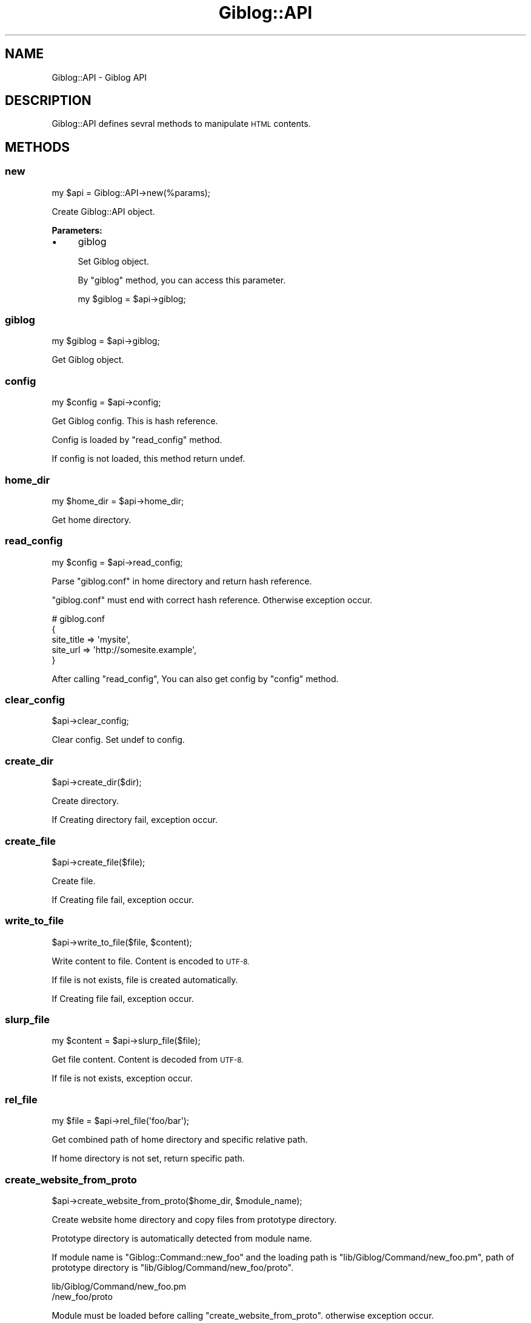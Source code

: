 .\" Automatically generated by Pod::Man 2.28 (Pod::Simple 3.28)
.\"
.\" Standard preamble:
.\" ========================================================================
.de Sp \" Vertical space (when we can't use .PP)
.if t .sp .5v
.if n .sp
..
.de Vb \" Begin verbatim text
.ft CW
.nf
.ne \\$1
..
.de Ve \" End verbatim text
.ft R
.fi
..
.\" Set up some character translations and predefined strings.  \*(-- will
.\" give an unbreakable dash, \*(PI will give pi, \*(L" will give a left
.\" double quote, and \*(R" will give a right double quote.  \*(C+ will
.\" give a nicer C++.  Capital omega is used to do unbreakable dashes and
.\" therefore won't be available.  \*(C` and \*(C' expand to `' in nroff,
.\" nothing in troff, for use with C<>.
.tr \(*W-
.ds C+ C\v'-.1v'\h'-1p'\s-2+\h'-1p'+\s0\v'.1v'\h'-1p'
.ie n \{\
.    ds -- \(*W-
.    ds PI pi
.    if (\n(.H=4u)&(1m=24u) .ds -- \(*W\h'-12u'\(*W\h'-12u'-\" diablo 10 pitch
.    if (\n(.H=4u)&(1m=20u) .ds -- \(*W\h'-12u'\(*W\h'-8u'-\"  diablo 12 pitch
.    ds L" ""
.    ds R" ""
.    ds C` ""
.    ds C' ""
'br\}
.el\{\
.    ds -- \|\(em\|
.    ds PI \(*p
.    ds L" ``
.    ds R" ''
.    ds C`
.    ds C'
'br\}
.\"
.\" Escape single quotes in literal strings from groff's Unicode transform.
.ie \n(.g .ds Aq \(aq
.el       .ds Aq '
.\"
.\" If the F register is turned on, we'll generate index entries on stderr for
.\" titles (.TH), headers (.SH), subsections (.SS), items (.Ip), and index
.\" entries marked with X<> in POD.  Of course, you'll have to process the
.\" output yourself in some meaningful fashion.
.\"
.\" Avoid warning from groff about undefined register 'F'.
.de IX
..
.nr rF 0
.if \n(.g .if rF .nr rF 1
.if (\n(rF:(\n(.g==0)) \{
.    if \nF \{
.        de IX
.        tm Index:\\$1\t\\n%\t"\\$2"
..
.        if !\nF==2 \{
.            nr % 0
.            nr F 2
.        \}
.    \}
.\}
.rr rF
.\" ========================================================================
.\"
.IX Title "Giblog::API 3"
.TH Giblog::API 3 "2019-03-23" "perl v5.20.1" "User Contributed Perl Documentation"
.\" For nroff, turn off justification.  Always turn off hyphenation; it makes
.\" way too many mistakes in technical documents.
.if n .ad l
.nh
.SH "NAME"
Giblog::API \- Giblog API
.SH "DESCRIPTION"
.IX Header "DESCRIPTION"
Giblog::API defines sevral methods to manipulate \s-1HTML\s0 contents.
.SH "METHODS"
.IX Header "METHODS"
.SS "new"
.IX Subsection "new"
.Vb 1
\&  my $api = Giblog::API\->new(%params);
.Ve
.PP
Create Giblog::API object.
.PP
\&\fBParameters:\fR
.IP "\(bu" 4
giblog
.Sp
Set Giblog object.
.Sp
By \f(CW\*(C`giblog\*(C'\fR method, you can access this parameter.
.Sp
.Vb 1
\&  my $giblog = $api\->giblog;
.Ve
.SS "giblog"
.IX Subsection "giblog"
.Vb 1
\&  my $giblog = $api\->giblog;
.Ve
.PP
Get Giblog object.
.SS "config"
.IX Subsection "config"
.Vb 1
\&  my $config = $api\->config;
.Ve
.PP
Get Giblog config. This is hash reference.
.PP
Config is loaded by \f(CW\*(C`read_config\*(C'\fR method.
.PP
If config is not loaded, this method return undef.
.SS "home_dir"
.IX Subsection "home_dir"
.Vb 1
\&  my $home_dir = $api\->home_dir;
.Ve
.PP
Get home directory.
.SS "read_config"
.IX Subsection "read_config"
.Vb 1
\&  my $config = $api\->read_config;
.Ve
.PP
Parse \*(L"giblog.conf\*(R" in home directory and return hash reference.
.PP
\&\*(L"giblog.conf\*(R" must end with correct hash reference. Otherwise exception occur.
.PP
.Vb 5
\&  # giblog.conf
\&  {
\&    site_title => \*(Aqmysite\*(Aq,
\&    site_url => \*(Aqhttp://somesite.example\*(Aq,
\&  }
.Ve
.PP
After calling \*(L"read_config\*(R", You can also get config by \f(CW\*(C`config\*(C'\fR method.
.SS "clear_config"
.IX Subsection "clear_config"
.Vb 1
\&  $api\->clear_config;
.Ve
.PP
Clear config. Set undef to config.
.SS "create_dir"
.IX Subsection "create_dir"
.Vb 1
\&  $api\->create_dir($dir);
.Ve
.PP
Create directory.
.PP
If Creating directory fail, exception occur.
.SS "create_file"
.IX Subsection "create_file"
.Vb 1
\&  $api\->create_file($file);
.Ve
.PP
Create file.
.PP
If Creating file fail, exception occur.
.SS "write_to_file"
.IX Subsection "write_to_file"
.Vb 1
\&  $api\->write_to_file($file, $content);
.Ve
.PP
Write content to file. Content is encoded to \s-1UTF\-8.\s0
.PP
If file is not exists, file is created automatically.
.PP
If Creating file fail, exception occur.
.SS "slurp_file"
.IX Subsection "slurp_file"
.Vb 1
\&  my $content = $api\->slurp_file($file);
.Ve
.PP
Get file content. Content is decoded from \s-1UTF\-8.\s0
.PP
If file is not exists, exception occur.
.SS "rel_file"
.IX Subsection "rel_file"
.Vb 1
\&  my $file = $api\->rel_file(\*(Aqfoo/bar\*(Aq);
.Ve
.PP
Get combined path of home directory and specific relative path.
.PP
If home directory is not set, return specific path.
.SS "create_website_from_proto"
.IX Subsection "create_website_from_proto"
.Vb 1
\&  $api\->create_website_from_proto($home_dir, $module_name);
.Ve
.PP
Create website home directory and copy files from prototype directory.
.PP
Prototype directory is automatically detected from module name.
.PP
If module name is \*(L"Giblog::Command::new_foo\*(R" and the loading path is \*(L"lib/Giblog/Command/new_foo.pm\*(R", path of prototype directory is \*(L"lib/Giblog/Command/new_foo/proto\*(R".
.PP
.Vb 2
\&  lib/Giblog/Command/new_foo.pm
\&                    /new_foo/proto
.Ve
.PP
Module must be loaded before calling \*(L"create_website_from_proto\*(R". otherwise exception occur.
.PP
If home directory is not specific, exception occur.
.PP
If home directory already exists, exception occur.
.PP
If creating directory fail, exception occur.
.PP
If proto directory corresponding to module name is not specific, exception occur.
.PP
If proto direcotry corresponding to module name is not found, exception occur.
.SS "get_templates_files"
.IX Subsection "get_templates_files"
.Vb 1
\&  $api\->get_templates_files;
.Ve
.PP
Get file names in \*(L"templates\*(R" directory in home directory.
.PP
Files in \*(L"templates/common\*(R" directory and hidden files(which start with \*(L".\*(R") is not contained.
.PP
Got file name is relative name from \*(L"templates\*(R" directory.
.PP
For example,
.PP
.Vb 3
\&  index.html
\&  blog/20190312121345.html
\&  blog/20190314452341.html
.Ve
.SS "get_content"
.IX Subsection "get_content"
.Vb 1
\&  $api\->get_content($data);
.Ve
.PP
Get content from relative file name from \*(L"templates\*(R" directory. Content is decoded from \s-1UTF\-8.\s0
.PP
\&\fB\s-1INPUT:\s0\fR
.PP
.Vb 1
\&  $data\->{file}
.Ve
.PP
\&\fB\s-1OUTPUT:\s0\fR
.PP
.Vb 1
\&  $data\->{content}
.Ve
.PP
\&\fBExample:\fR
.PP
.Vb 4
\&  # Get content from templates/index.html
\&  $data\->{file} = \*(Aqindex.html\*(Aq;
\&  $api\->get_content($data);
\&  my $content = $data\->{content};
.Ve
.SS "parse_giblog_syntax"
.IX Subsection "parse_giblog_syntax"
.Vb 1
\&  $api\->parse_giblog_syntax($data);
.Ve
.PP
Parse input text as \*(L"Giblog syntax\*(R", and return output.
.PP
\&\fB\s-1INPUT:\s0\fR
.PP
.Vb 1
\&  $data\->{content}
.Ve
.PP
\&\fB\s-1OUTPUT:\s0\fR
.PP
.Vb 1
\&  $data\->{content}
.Ve
.PP
\&\fBExample:\fR
.PP
.Vb 3
\&  # Parse input as giblog syntax
\&  $data\->{content} = <<\*(AqEOS\*(Aq;
\&  Hello World!
\&
\&  <b>Hi, Yuki</b>
\&
\&  <div>
\&    OK
\&  </div>
\&
\&  <pre>
\&  my $foo = 1 > 3 && 2 < 5;
\&  </pre>
\&  EOS
\&  
\&  $api\->parse_giblog_syntax($data);
\&  my $content = $data\->{content};
.Ve
.PP
\&\fBGiblog syntax\fR
.PP
Giblog syntax is simple syntax to write content easily.
.IP "1. Add p tag automatically" 4
.IX Item "1. Add p tag automatically"
Add p tag to inline element starting from the beginning of line.
.Sp
.Vb 2
\&  # Input
\&  Hello World!
\&  
\&  <b>Hi, Yuki</b>
\&  
\&  <div>
\&    OK
\&  </div>
\&  
\&  # Output
\&  <p>
\&    Hello World!
\&  </p>
\&  <p>
\&    <b>Hi, Yuki</b>
\&  </p>
\&  <div>
\&    OK
\&  </div>
.Ve
.Sp
Empty line is deleted.
.IP "2. Escape >, < in pre tag" 4
.IX Item "2. Escape >, < in pre tag"
If pre tag starts at the beginning of the line and its end tag starts at the beginning of the line, execute \s-1HTML\s0 escapes \*(L">\*(R" and \*(L"<\*(R" between them.
.Sp
.Vb 4
\&  # Input
\&  <pre>
\&  my $foo = 1 > 3 && 2 < 5;
\&  </pre>
\&
\&  # Output
\&  <pre>
\&  my $foo = 1 &gt; 3 && 2 &lt; 5;
\&  </pre>
.Ve
.SS "parse_title"
.IX Subsection "parse_title"
.Vb 1
\&  $api\->parse_title($data);
.Ve
.PP
Get title from text of tag which class name is \*(L"title\*(R".
.PP
If parser can't get title, title become undef.
.PP
\&\fB\s-1INPUT:\s0\fR
.PP
.Vb 1
\&  $data\->{content}
.Ve
.PP
\&\fB\s-1OUTPUT:\s0\fR
.PP
.Vb 1
\&  $data\->{title}
.Ve
.PP
\&\fBExample:\fR
.PP
.Vb 6
\&  # Get title
\&  $data\->{content} = <<\*(AqEOS\*(Aq;
\&  <div class="title">Perl Tutorial</div>
\&  EOS
\&  $api\->parse_title($data);
\&  my $title = $data\->{title};
.Ve
.SS "parse_title_from_first_h_tag"
.IX Subsection "parse_title_from_first_h_tag"
.Vb 1
\&  $api\->parse_title_from_first_h_tag($data);
.Ve
.PP
Get title from text of first h1, h2, h3, h4, h5, h6 tag.
.PP
If parser can't get title, title become undef.
.PP
\&\fB\s-1INPUT:\s0\fR
.PP
.Vb 1
\&  $data\->{content}
.Ve
.PP
\&\fB\s-1OUTPUT:\s0\fR
.PP
.Vb 1
\&  $data\->{title}
.Ve
.PP
\&\fBExample:\fR
.PP
.Vb 6
\&  # Get title
\&  $data\->{content} = <<\*(AqEOS\*(Aq;
\&  <h1>Perl Tutorial</h1>
\&  EOS
\&  $api\->parse_title_from_first_h_tag($data);
\&  my $title = $data\->{title};
.Ve
.SS "add_page_link"
.IX Subsection "add_page_link"
.Vb 2
\&  $api\->add_page_link($data);
\&  $api\->add_page_link($data, $opt);
.Ve
.PP
Add page link to text of tag which class name is \*(L"title\*(R".
.PP
If parser can't get title, content is not changed.
.PP
\&\fB\s-1INPUT:\s0\fR
.PP
.Vb 2
\&  $data\->{file}
\&  $data\->{content}
.Ve
.PP
\&\fB\s-1OUTPUT:\s0\fR
.PP
.Vb 1
\&  $data\->{content}
.Ve
.PP
\&\*(L"file\*(R" is relative path from \*(L"templates\*(R" directory.
.PP
If added link is the path which combine \*(L"/\*(R" and value of \*(L"file\*(R".
.PP
if \f(CW$opt\fR\->{root} is specifed and this match \f(CW$data\fR\->{file}, added link is \*(L"/\*(R".
.PP
\&\fBExample:\fR
.PP
.Vb 7
\&  # Add page link
\&  $data\->{file} = \*(Aqblog/20181012123456.html\*(Aq;
\&  $data\->{content} = <<\*(AqEOS\*(Aq;
\&  <div class="title">Perl Tutorial</div>
\&  EOS
\&  $api\->add_page_link($data);
\&  my $content = $data\->{content};
.Ve
.PP
Content is changed to
.PP
.Vb 1
\&  <div class="title"><a href="/blog/20181012123456.html">Perl Tutorial</a></div>
.Ve
.PP
\&\fBExample: root page\fR
.PP
.Vb 7
\&  # Add page link
\&  $data\->{file} = \*(Aqindex.html\*(Aq;
\&  $data\->{content} = <<\*(AqEOS\*(Aq;
\&  <div class="title">Perl Tutorial</div>
\&  EOS
\&  $api\->add_page_link($data);
\&  my $content = $data\->{content};
.Ve
.PP
Content is changed to
.PP
.Vb 1
\&  <div class="title"><a href="/">Perl Tutorial</a></div>
.Ve
.SS "add_page_link_to_first_h_tag"
.IX Subsection "add_page_link_to_first_h_tag"
.Vb 2
\&  $api\->add_page_link_to_first_h_tag($data);
\&  $api\->add_page_link_to_first_h_tag($data, $opt);
.Ve
.PP
Add page link to text of first h1, h2, h3, h4, h5, h6 tag.
.PP
If parser can't get title, content is not changed.
.PP
\&\fB\s-1INPUT:\s0\fR
.PP
.Vb 2
\&  $data\->{file}
\&  $data\->{content}
.Ve
.PP
\&\fB\s-1OUTPUT:\s0\fR
.PP
.Vb 1
\&  $data\->{content}
.Ve
.PP
\&\*(L"file\*(R" is relative path from \*(L"templates\*(R" directory.
.PP
If added link is the path which combine \*(L"/\*(R" and value of \*(L"file\*(R".
.PP
if \f(CW$opt\fR\->{root} is specifed and this match \f(CW$data\fR\->{file}, added link is \*(L"/\*(R".
.PP
\&\fBExample: entry page\fR
.PP
.Vb 7
\&  # Add page link
\&  $data\->{file} = \*(Aqblog/20181012123456.html\*(Aq;
\&  $data\->{content} = <<\*(AqEOS\*(Aq;
\&  <h1>Perl Tutorial</h1>
\&  EOS
\&  $api\->add_page_link_to_first_h_tag($data);
\&  my $content = $data\->{content};
.Ve
.PP
Content is changed to
.PP
.Vb 1
\&  <h1><a href="/blog/20181012123456.html">Perl Tutorial</a></h1>
.Ve
.PP
\&\fBExample: root\fR
.PP
.Vb 7
\&  # Add page link
\&  $data\->{file} = \*(Aqindex.html\*(Aq;
\&  $data\->{content} = <<\*(AqEOS\*(Aq;
\&  <h1>Perl Tutorial</h1>
\&  EOS
\&  $api\->add_page_link_to_first_h_tag($data);
\&  my $content = $data\->{content};
.Ve
.PP
Content is changed to
.PP
.Vb 1
\&  <h1><a href="/">Perl Tutorial</a></h1>
.Ve
.SS "parse_description"
.IX Subsection "parse_description"
.Vb 1
\&  $api\->parse_description($data);
.Ve
.PP
Get description from text of tag which class name is \*(L"description\*(R".
.PP
Both of left spaces and right spaces are removed. This is Unicode space.
.PP
If parser can't get description, description become undef.
.PP
\&\fB\s-1INPUT:\s0\fR
.PP
.Vb 1
\&  $data\->{content}
.Ve
.PP
\&\fB\s-1OUTPUT:\s0\fR
.PP
.Vb 1
\&  $data\->{description}
.Ve
.PP
\&\fBExample:\fR
.PP
.Vb 8
\&  # Get description
\&  $data\->{content} = <<\*(AqEOS\*(Aq;
\&  <div class="description">
\&    Perl Tutorial is site for beginners of Perl 
\&  </div>
\&  EOS
\&  $api\->parse_description($data);
\&  my $description = $data\->{description};
.Ve
.PP
Output description is \*(L"Perl Tutorial is site for beginners of Perl\*(R".
.SS "parse_description_from_first_p_tag"
.IX Subsection "parse_description_from_first_p_tag"
.Vb 1
\&  $api\->parse_description_from_first_p_tag($data);
.Ve
.PP
Get description from text of first p tag.
.PP
\&\s-1HTML\s0 tag is removed.
.PP
Both of left spaces and right spaces is removed. This is Unicode space.
.PP
If parser can't get description, description become undef.
.PP
\&\fB\s-1INPUT:\s0\fR
.PP
.Vb 1
\&  $data\->{content}
.Ve
.PP
\&\fB\s-1OUTPUT:\s0\fR
.PP
.Vb 1
\&  $data\->{description}
.Ve
.PP
\&\fBExample:\fR
.PP
.Vb 11
\&  # Get description
\&  $data\->{content} = <<\*(AqEOS\*(Aq;
\&  <p>
\&    Perl Tutorial is site for beginners of Perl 
\&  </p>
\&  <p>
\&    Foo, Bar
\&  </p>
\&  EOS
\&  $api\->parse_description_from_first_p_tag($data);
\&  my $description = $data\->{description};
.Ve
.PP
Output description is \*(L"Perl Tutorial is site for beginners of Perl\*(R".
.SS "parse_keywords"
.IX Subsection "parse_keywords"
.Vb 1
\&  $api\->parse_keywords($data);
.Ve
.PP
Get keywords from text of tag which class name is \*(L"keywords\*(R".
.PP
If parser can't get keywords, keywords become undef.
.PP
\&\fB\s-1INPUT:\s0\fR
.PP
.Vb 1
\&  $data\->{content}
.Ve
.PP
\&\fB\s-1OUTPUT:\s0\fR
.PP
.Vb 1
\&  $data\->{keywords}
.Ve
.PP
\&\fBExample:\fR
.PP
.Vb 6
\&  # Get keywords
\&  $data\->{content} = <<\*(AqEOS\*(Aq;
\&  <div class="keywords">Perl,Tutorial</div>
\&  EOS
\&  $api\->parse_keywords($data);
\&  my $keywords = $data\->{keywords};
.Ve
.SS "parse_first_img_src"
.IX Subsection "parse_first_img_src"
.Vb 1
\&  $api\->parse_first_img_src($data);
.Ve
.PP
Get image src from src attribute of first img tag.
.PP
If parser can't get image src, image src become undef.
.PP
\&\fB\s-1INPUT:\s0\fR
.PP
.Vb 1
\&  $data\->{content}
.Ve
.PP
\&\fB\s-1OUTPUT:\s0\fR
.PP
.Vb 1
\&  $data\->{img_src}
.Ve
.PP
\&\fBExample:\fR
.PP
.Vb 6
\&  # Get first_img_src
\&  $data\->{content} = <<\*(AqEOS\*(Aq;
\&<img class="ppp" src="/path">
\&  EOS
\&  $api\->parse_first_img_src($data);
\&  my $img_src = $data\->{img_src};
.Ve
.PP
Output img_src is \*(L"/path\*(R".
.SS "read_common_templates"
.IX Subsection "read_common_templates"
.Vb 1
\&  $api\->read_common_templates($data);
.Ve
.PP
Read common templates in \*(L"templates/common\*(R" directory.
.PP
The follwoing templates is loaded. Content is decoded from \s-1UTF\-8.\s0
.PP
\&\*(L"meta.html\*(R", \*(L"header.html\*(R", \*(L"footer.html\*(R", \*(L"side.html\*(R", \*(L"top.html\*(R", \*(L"bottom.html\*(R"
.PP
\&\fB\s-1OUTPUT:\s0\fR
.PP
.Vb 6
\&  $data\->{meta}
\&  $data\->{header}
\&  $data\->{footer}
\&  $data\->{side}
\&  $data\->{top}
\&  $data\->{bottom}
.Ve
.SS "add_meta_title"
.IX Subsection "add_meta_title"
Add title tag to meta section.
.PP
\&\fB\s-1INPUT:\s0\fR
.PP
.Vb 2
\&  $data\->{title}
\&  $data\->{meta}
.Ve
.PP
\&\fB\s-1OUTPUT:\s0\fR
.PP
.Vb 1
\&  $data\->{meta}
.Ve
.PP
If value of \*(L"meta\*(R" is \*(L"foo\*(R" and \*(L"title\*(R" is \*(L"Perl Tutorial\*(R", output value of \*(L"meta\*(R" become \*(L"foo\en<title>Perl Tutorial</title>\*(R"
.SS "add_meta_description"
.IX Subsection "add_meta_description"
Add meta description tag to meta section.
.PP
\&\fB\s-1INPUT:\s0\fR
.PP
.Vb 2
\&  $data\->{description}
\&  $data\->{meta}
.Ve
.PP
\&\fB\s-1OUTPUT:\s0\fR
.PP
.Vb 1
\&  $data\->{meta}
.Ve
.PP
If value of \*(L"meta\*(R" is \*(L"foo\*(R" and \*(L"description\*(R" is \*(L"Perl is good\*(R", output value of \*(L"meta\*(R" become \*(L"foo\en<meta name=\*(R"description\*(L" content=\*(R"Perl is good\*(L">\*(R"
.SS "build_entry"
.IX Subsection "build_entry"
Build entry \s-1HTML\s0 by \*(L"content\*(R" and \*(L"top\*(R", \*(L"bottom\*(R".
.PP
\&\fB\s-1INPUT:\s0\fR
.PP
.Vb 3
\&  $data\->{content}
\&  $data\->{top}
\&  $data\->{bottom}
.Ve
.PP
\&\fB\s-1OUTPUT:\s0\fR
.PP
.Vb 1
\&  $data\->{content}
.Ve
.PP
Output is the following \s-1HTML.\s0
.PP
.Vb 11
\&  <div class="entry">
\&    <div class="top">
\&      $data\->{top}
\&    </div>
\&    <div class="middle">
\&      $data\->{content}
\&    </div>
\&    <div class="bottom">
\&      $data\->{bottom}
\&    </div>
\&  </div>
.Ve
.SS "build_html"
.IX Subsection "build_html"
Build whole \s-1HTML\s0 by \*(L"content\*(R" and \*(L"header\*(R", \*(L"bottom\*(R", \*(L"side\*(R", \*(L"footer\*(R".
.PP
\&\fB\s-1INPUT:\s0\fR
.PP
.Vb 5
\&  $data\->{content}
\&  $data\->{header}
\&  $data\->{bottom}
\&  $data\->{side}
\&  $data\->{footer}
.Ve
.PP
\&\fB\s-1OUTPUT:\s0\fR
.PP
.Vb 1
\&  $data\->{content}
.Ve
.PP
Output is the following \s-1HTML.\s0
.PP
.Vb 10
\&  <!DOCTYPE html>
\&  <html>
\&    <head>
\&      $data\->{meta}
\&    </head>
\&    <body>
\&      <div class="container">
\&        <div class="header">
\&          $data\->{header}
\&        </div>
\&        <div class="main">
\&          <div class="content">
\&            $data\->{content}
\&          </div>
\&          <div class="side">
\&            $data\->{side}
\&          </div>
\&        </div>
\&        <div class="footer">
\&          $data\->{footer}
\&        </div>
\&      </div>
\&    </body>
\&  </html>
.Ve
.SS "write_to_public_file"
.IX Subsection "write_to_public_file"
Write content to file in \*(L"public\*(R" directory. Content is encoded to \s-1UTF\-8.\s0
.PP
If value of \*(L"file\*(R" is \*(L"index.html\*(R", write path become \*(L"public/index.html\*(R"
.PP
\&\fB\s-1INPUT:\s0\fR
.PP
.Vb 2
\&  $data\->{content}
\&  $data\->{file}
.Ve
